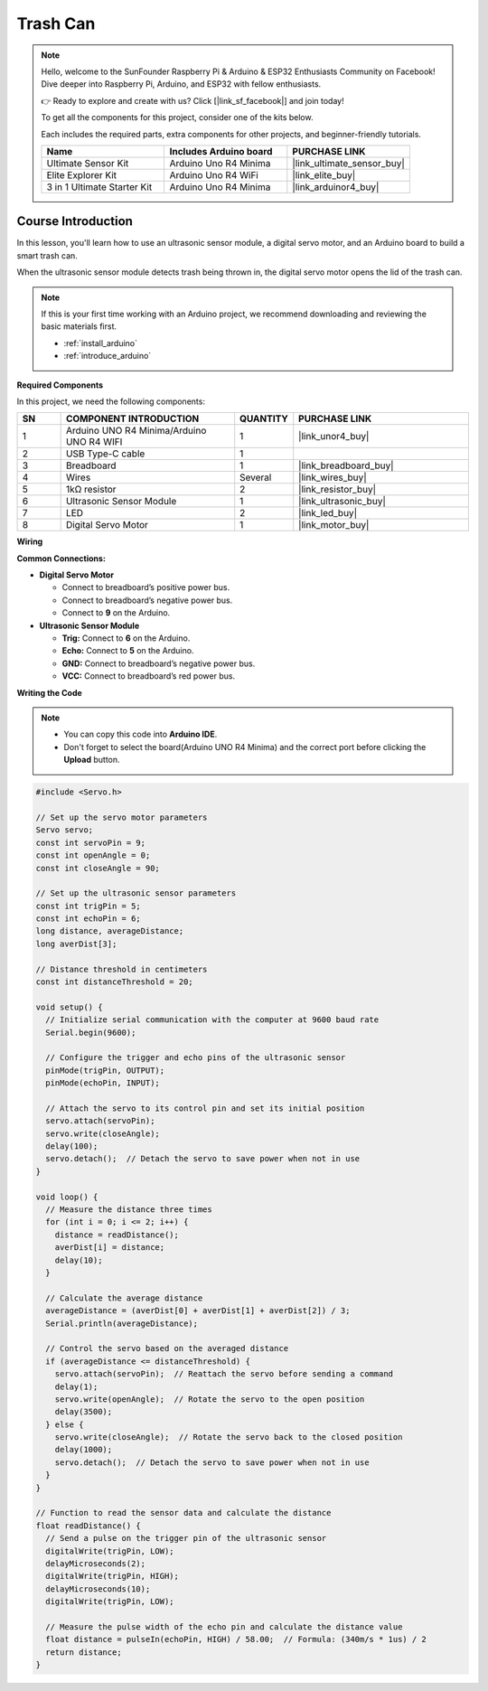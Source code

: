 .. _trash_can:

Trash Can
==============================================================
.. note::
  
  Hello, welcome to the SunFounder Raspberry Pi & Arduino & ESP32 Enthusiasts Community on Facebook! Dive deeper into Raspberry Pi, Arduino, and ESP32 with fellow enthusiasts.

  👉 Ready to explore and create with us? Click [|link_sf_facebook|] and join today!

  To get all the components for this project, consider one of the kits below. 

  Each includes the required parts, extra components for other projects, and beginner-friendly tutorials.

  .. list-table::
    :widths: 20 20 20
    :header-rows: 1

    *   - Name	
        - Includes Arduino board
        - PURCHASE LINK
    *   - Ultimate Sensor Kit
        - Arduino Uno R4 Minima
        - |link_ultimate_sensor_buy|
    *   - Elite Explorer Kit
        - Arduino Uno R4 WiFi
        - |link_elite_buy|
    *   - 3 in 1 Ultimate Starter Kit
        - Arduino Uno R4 Minima
        - |link_arduinor4_buy|

Course Introduction
------------------------

In this lesson, you'll learn how to use an ultrasonic sensor module, a digital servo motor, and an Arduino board to build a smart trash can.

When the ultrasonic sensor module detects trash being thrown in, the digital servo motor opens the lid of the trash can.

.. raw:: html

  <iframe width="700" height="394" src="https://www.youtube.com/embed/ca2vRwRQJkk?si=Nzmhr1BEuKKSN9NK" title="YouTube video player" frameborder="0" allow="accelerometer; autoplay; clipboard-write; encrypted-media; gyroscope; picture-in-picture; web-share" referrerpolicy="strict-origin-when-cross-origin" allowfullscreen></iframe>

.. note::

  If this is your first time working with an Arduino project, we recommend downloading and reviewing the basic materials first.
  
  * :ref:`install_arduino`
  * :ref:`introduce_arduino`

**Required Components**

In this project, we need the following components:

.. list-table::
    :widths: 5 20 5 20
    :header-rows: 1

    *   - SN
        - COMPONENT INTRODUCTION	
        - QUANTITY
        - PURCHASE LINK

    *   - 1
        - Arduino UNO R4 Minima/Arduino UNO R4 WIFI
        - 1
        - |link_unor4_buy|
    *   - 2
        - USB Type-C cable
        - 1
        - 
    *   - 3
        - Breadboard
        - 1
        - |link_breadboard_buy|
    *   - 4
        - Wires
        - Several
        - |link_wires_buy|
    *   - 5
        - 1kΩ resistor
        - 2
        - |link_resistor_buy|
    *   - 6
        - Ultrasonic Sensor Module
        - 1
        - |link_ultrasonic_buy|
    *   - 7
        - LED
        - 2
        - |link_led_buy|
    *   - 8
        - Digital Servo Motor
        - 1
        - |link_motor_buy|

**Wiring**

.. image:: img/trash_can_bb.png

**Common Connections:**

* **Digital Servo Motor**

  - Connect to breadboard’s positive power bus.
  - Connect to breadboard’s negative power bus.
  - Connect to **9** on the Arduino.

* **Ultrasonic Sensor Module**

  - **Trig:** Connect to **6** on the Arduino.
  - **Echo:** Connect to **5** on the Arduino.
  - **GND:** Connect to breadboard’s negative power bus.
  - **VCC:** Connect to breadboard’s red power bus.

**Writing the Code**

.. note::

    * You can copy this code into **Arduino IDE**. 
    * Don't forget to select the board(Arduino UNO R4 Minima) and the correct port before clicking the **Upload** button.

.. code-block:: arduino

      #include <Servo.h>

      // Set up the servo motor parameters
      Servo servo;
      const int servoPin = 9;
      const int openAngle = 0;
      const int closeAngle = 90;

      // Set up the ultrasonic sensor parameters
      const int trigPin = 5;
      const int echoPin = 6;
      long distance, averageDistance;
      long averDist[3];

      // Distance threshold in centimeters
      const int distanceThreshold = 20;

      void setup() {
        // Initialize serial communication with the computer at 9600 baud rate
        Serial.begin(9600);

        // Configure the trigger and echo pins of the ultrasonic sensor
        pinMode(trigPin, OUTPUT);
        pinMode(echoPin, INPUT);

        // Attach the servo to its control pin and set its initial position
        servo.attach(servoPin);
        servo.write(closeAngle);
        delay(100);
        servo.detach();  // Detach the servo to save power when not in use
      }

      void loop() {
        // Measure the distance three times
        for (int i = 0; i <= 2; i++) {
          distance = readDistance();
          averDist[i] = distance;
          delay(10);
        }

        // Calculate the average distance
        averageDistance = (averDist[0] + averDist[1] + averDist[2]) / 3;
        Serial.println(averageDistance);

        // Control the servo based on the averaged distance
        if (averageDistance <= distanceThreshold) {
          servo.attach(servoPin);  // Reattach the servo before sending a command
          delay(1);
          servo.write(openAngle);  // Rotate the servo to the open position
          delay(3500);
        } else {
          servo.write(closeAngle);  // Rotate the servo back to the closed position
          delay(1000);
          servo.detach();  // Detach the servo to save power when not in use
        }
      }

      // Function to read the sensor data and calculate the distance
      float readDistance() {
        // Send a pulse on the trigger pin of the ultrasonic sensor
        digitalWrite(trigPin, LOW);
        delayMicroseconds(2);
        digitalWrite(trigPin, HIGH);
        delayMicroseconds(10);
        digitalWrite(trigPin, LOW);

        // Measure the pulse width of the echo pin and calculate the distance value
        float distance = pulseIn(echoPin, HIGH) / 58.00;  // Formula: (340m/s * 1us) / 2
        return distance;
      }

